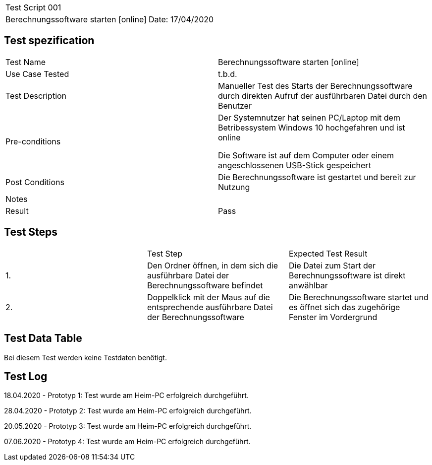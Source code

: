 |===
| Test Script 001 |
| Berechnungssoftware starten [online] | Date: 17/04/2020
|===

== Test spezification

|===
| Test Name | Berechnungssoftware starten [online]
| Use Case Tested | t.b.d.
| Test Description | Manueller Test des Starts der Berechnungssoftware durch direkten Aufruf der ausführbaren Datei durch den Benutzer
| Pre-conditions | Der Systemnutzer hat seinen PC/Laptop mit dem Betribessystem Windows 10 hochgefahren und ist online

Die Software ist auf dem Computer oder einem angeschlossenen USB-Stick gespeichert
| Post Conditions | Die Berechnungssoftware ist gestartet und bereit zur Nutzung
| Notes |
| Result | Pass
|===

== Test Steps

|===
|    | Test Step | Expected Test Result
| 1. | Den Ordner öffnen, in dem sich die ausführbare Datei der Berechnungssoftware befindet | Die Datei zum Start der Berechnungssoftware ist direkt anwählbar
| 2. | Doppelklick mit der Maus auf die entsprechende ausführbare Datei der Berechnungssoftware | Die Berechnungssoftware startet und es öffnet sich das zugehörige Fenster im Vordergrund
|===

== Test Data Table

Bei diesem Test werden keine Testdaten benötigt.


== Test Log

18.04.2020 - Prototyp 1: Test wurde am Heim-PC erfolgreich durchgeführt.

28.04.2020 - Prototyp 2: Test wurde am Heim-PC erfolgreich durchgeführt.

20.05.2020 - Prototyp 3: Test wurde am Heim-PC erfolgreich durchgeführt.

07.06.2020 - Prototyp 4: Test wurde am Heim-PC erfolgreich durchgeführt.
